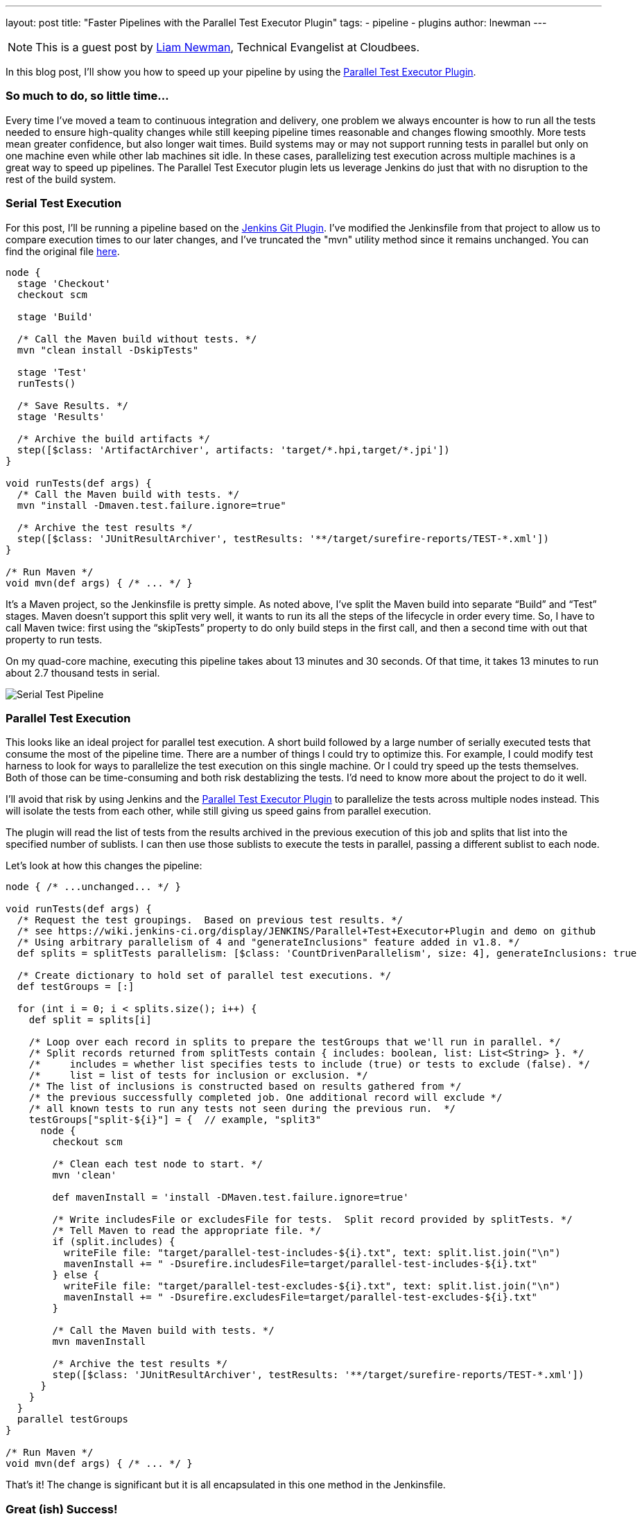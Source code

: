 ---
layout: post
title: "Faster Pipelines with the Parallel Test Executor Plugin"
tags:
- pipeline
- plugins
author: lnewman
---

NOTE: This is a guest post by link:https://github.com/bitwiseman[Liam Newman],
Technical Evangelist at Cloudbees.

In this blog post, I’ll show you how to speed up your pipeline by using the
link:https://wiki.jenkins-ci.org/display/JENKINS/Parallel+Test+Executor+Plugin[Parallel Test Executor Plugin].

=== So much to do, so little time...

Every time I've moved a team to continuous integration and delivery, one problem
we always encounter is how to run all the tests needed to ensure high-quality
changes while still keeping pipeline times reasonable and changes flowing
smoothly. More tests mean greater confidence, but also longer wait times.
Build systems may or may not support running tests in parallel but only on one
machine even while other lab machines sit idle.  In these cases, parallelizing
test execution across multiple machines is a great way to speed up pipelines.
The Parallel Test Executor plugin lets us leverage Jenkins do just that with no
disruption to the rest of the build system.


=== Serial Test Execution

For this post, I’ll be running a pipeline based on the
link:https://github.com/jenkinsci/git-plugin[Jenkins Git Plugin]. I've modified
the Jenkinsfile from that project to allow us to compare execution times to our
later changes, and I've truncated the "mvn" utility method since it remains
unchanged.  You can find the original file
link:https://github.com/bitwiseman/git-plugin/blob/7a31858e61d2ca2e752b0e4f1285bddcb7a75c4d/Jenkinsfile[here].

[source,groovy]
----
node {
  stage 'Checkout'
  checkout scm

  stage 'Build'

  /* Call the Maven build without tests. */
  mvn "clean install -DskipTests"

  stage 'Test'
  runTests()

  /* Save Results. */
  stage 'Results'

  /* Archive the build artifacts */
  step([$class: 'ArtifactArchiver', artifacts: 'target/*.hpi,target/*.jpi'])
}

void runTests(def args) {
  /* Call the Maven build with tests. */
  mvn "install -Dmaven.test.failure.ignore=true"

  /* Archive the test results */
  step([$class: 'JUnitResultArchiver', testResults: '**/target/surefire-reports/TEST-*.xml'])
}

/* Run Maven */
void mvn(def args) { /* ... */ }
----

It’s a Maven project, so the Jenkinsfile is pretty simple.
As noted above, I’ve split the Maven build into separate “Build” and “Test”
stages.  Maven doesn’t support this split very well, it wants to run its all
the steps of the lifecycle in order every time. So, I have to call Maven twice:
first using the “skipTests” property to do only build steps in the first call,
and then a second time with out that property to run tests.

On my quad-core machine, executing this pipeline takes about 13 minutes and 30
seconds.  Of that time, it takes 13 minutes to run about 2.7 thousand tests in
serial.

image::/images/post-images/2016-06-16/serial.png[Serial Test Pipeline, role=center]


=== Parallel Test Execution

This looks like an ideal project for parallel test execution.  A short build
followed by a large number of serially executed tests that consume the most of
the pipeline time.  There are a number of things I could try to optimize this.
For example, I could modify test harness to look for ways to parallelize
the test execution on this single machine.  Or I could try speed up the tests
themselves.  Both of those can be time-consuming and both risk destablizing the
tests. I'd need to know more about the project to do it well.

I'll avoid that risk by using Jenkins and the
link:https://wiki.jenkins-ci.org/display/JENKINS/Parallel+Test+Executor+Plugin[Parallel Test Executor Plugin] to
parallelize the tests across multiple nodes instead. This will isolate the tests
from each other, while still giving us speed gains from parallel execution.

The plugin will read the list of tests from the results archived in the previous execution of this
job and splits that list into the specified number of sublists. I can then use
those sublists to execute the tests in parallel, passing a different sublist to
each node.

Let’s look at how this changes the pipeline:

[source,groovy]
----
node { /* ...unchanged... */ }

void runTests(def args) {
  /* Request the test groupings.  Based on previous test results. */
  /* see https://wiki.jenkins-ci.org/display/JENKINS/Parallel+Test+Executor+Plugin and demo on github
  /* Using arbitrary parallelism of 4 and "generateInclusions" feature added in v1.8. */
  def splits = splitTests parallelism: [$class: 'CountDrivenParallelism', size: 4], generateInclusions: true

  /* Create dictionary to hold set of parallel test executions. */
  def testGroups = [:]

  for (int i = 0; i < splits.size(); i++) {
    def split = splits[i]

    /* Loop over each record in splits to prepare the testGroups that we'll run in parallel. */
    /* Split records returned from splitTests contain { includes: boolean, list: List<String> }. */
    /*     includes = whether list specifies tests to include (true) or tests to exclude (false). */
    /*     list = list of tests for inclusion or exclusion. */
    /* The list of inclusions is constructed based on results gathered from */
    /* the previous successfully completed job. One additional record will exclude */
    /* all known tests to run any tests not seen during the previous run.  */
    testGroups["split-${i}"] = {  // example, "split3"
      node {
        checkout scm

        /* Clean each test node to start. */
        mvn 'clean'

        def mavenInstall = 'install -DMaven.test.failure.ignore=true'

        /* Write includesFile or excludesFile for tests.  Split record provided by splitTests. */
        /* Tell Maven to read the appropriate file. */
        if (split.includes) {
          writeFile file: "target/parallel-test-includes-${i}.txt", text: split.list.join("\n")
          mavenInstall += " -Dsurefire.includesFile=target/parallel-test-includes-${i}.txt"
        } else {
          writeFile file: "target/parallel-test-excludes-${i}.txt", text: split.list.join("\n")
          mavenInstall += " -Dsurefire.excludesFile=target/parallel-test-excludes-${i}.txt"
        }

        /* Call the Maven build with tests. */
        mvn mavenInstall

        /* Archive the test results */
        step([$class: 'JUnitResultArchiver', testResults: '**/target/surefire-reports/TEST-*.xml'])
      }
    }
  }
  parallel testGroups
}

/* Run Maven */
void mvn(def args) { /* ... */ }
----

That’s it!  The change is significant but it is all encapsulated in this one
method in the Jenkinsfile.

=== Great (ish) Success!

Here's the results for the new pipeline with parallel test execution:

image::/images/post-images/2016-06-16/serial-vs-parallel.png[Pipeline Duration Comparison, role=center]

The tests ran almost twice as fast, without changes outside pipeline.  Great!

However, I used 4 test executors, so why am I not seeing a 4x? improvement.
A quick review of the logs shows problem: A small number of tests are taking up
to 5 minutes each to complete! This is actually good news.  It means that I
should be able to see further improvement in pipeline throughput just by refactoring
those few long running tests into smaller parts.

=== Conclusion

While I would like to have seen closer to a 4x improvement to match to number
of executors, 2x is still perfectly respectable. If I were working on a group of projects
with similar pipelines, I'd be completely comfortable reusing these same changes
on my other project and I'd expect to similar improvement without any disruption to
other tools or processes.


=== Links

* https://wiki.jenkins-ci.org/display/JENKINS/Parallel+Test+Executor+Plugin
